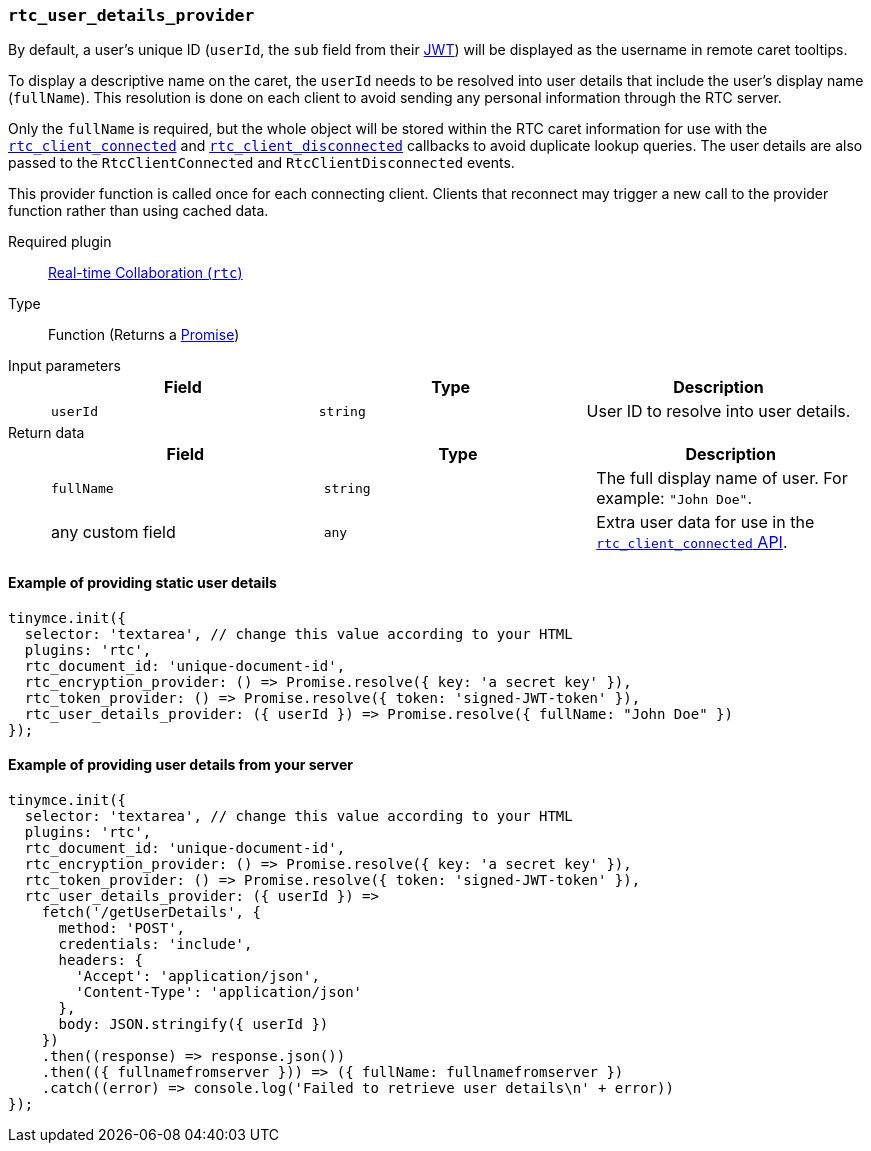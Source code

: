 [[rtc_user_details_provider]]
=== `rtc_user_details_provider`

By default, a user's unique ID (`userId`, the `sub` field from their xref:rtc-jwt-authentication.adoc#requiredjwtclaimsforreal-timecollaboration[JWT]) will be displayed as the username in remote caret tooltips.

To display a descriptive name on the caret, the `userId` needs to be resolved into user details that include the user's display name (`fullName`). This resolution is done on each client to avoid sending any personal information through the RTC server.

Only the `fullName` is required, but the whole object will be stored within the RTC caret information for use with the xref:rtc_client_connected[`rtc_client_connected`] and xref:rtc_client_disconnected[`rtc_client_disconnected`] callbacks to avoid duplicate lookup queries. The user details are also passed to the `RtcClientConnected` and `RtcClientDisconnected` events.

This provider function is called once for each connecting client. Clients that reconnect may trigger a new call to the provider function rather than using cached data.

ifeval::[{plugincode} != "rtc"]

Required plugin::
xref:rtc-plugin.adoc[Real-time Collaboration (`rtc`)]
endif::[]

Type:: Function (Returns a https://developer.mozilla.org/en-US/docs/Web/JavaScript/Reference/Global_Objects/Promise[Promise])

Input parameters::
+
[cols=",^,"]
|===
| Field | Type | Description

| `userId`
| `string`
| User ID to resolve into user details.
|===

Return data::
+
[cols=",^,"]
|===
| Field | Type | Description

| `fullName`
| `string`
| The full display name of user. For example: `"John Doe"`.

| any custom field
| `any`
| Extra user data for use in the xref:rtc_client_connected[`rtc_client_connected` API].
|===

==== Example of providing static user details

[source, js]
----
tinymce.init({
  selector: 'textarea', // change this value according to your HTML
  plugins: 'rtc',
  rtc_document_id: 'unique-document-id',
  rtc_encryption_provider: () => Promise.resolve({ key: 'a secret key' }),
  rtc_token_provider: () => Promise.resolve({ token: 'signed-JWT-token' }),
  rtc_user_details_provider: ({ userId }) => Promise.resolve({ fullName: "John Doe" })
});
----

==== Example of providing user details from your server

[source, js]
----
tinymce.init({
  selector: 'textarea', // change this value according to your HTML
  plugins: 'rtc',
  rtc_document_id: 'unique-document-id',
  rtc_encryption_provider: () => Promise.resolve({ key: 'a secret key' }),
  rtc_token_provider: () => Promise.resolve({ token: 'signed-JWT-token' }),
  rtc_user_details_provider: ({ userId }) =>
    fetch('/getUserDetails', {
      method: 'POST',
      credentials: 'include',
      headers: {
        'Accept': 'application/json',
        'Content-Type': 'application/json'
      },
      body: JSON.stringify({ userId })
    })
    .then((response) => response.json())
    .then(({ fullnamefromserver })) => ({ fullName: fullnamefromserver })
    .catch((error) => console.log('Failed to retrieve user details\n' + error))
});
----
